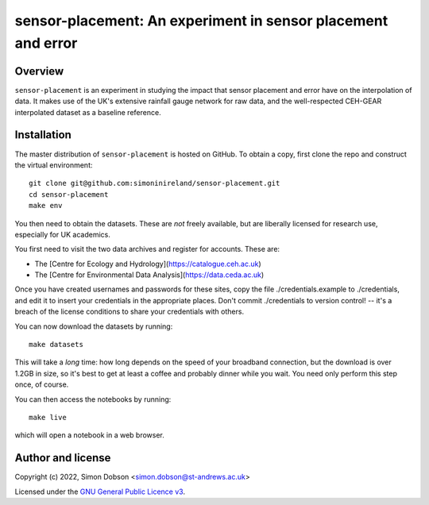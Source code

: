 sensor-placement: An experiment in sensor placement and error
=============================================================

.. image:: https://www.gnu.org/graphics/gplv3-88x31.png
    :target: https://www.gnu.org/licenses/gpl-3.0.en.html

Overview
--------

``sensor-placement`` is an experiment in studying the impact that
sensor placement and error have on the interpolation of data. It makes
use of the UK's extensive rainfall gauge network for raw data, and
the well-respected CEH-GEAR interpolated dataset as a baseline reference.


Installation
------------

The master distribution of ``sensor-placement`` is hosted on GitHub. To obtain a
copy, first clone the repo and construct the virtual environment:

::

    git clone git@github.com:simoninireland/sensor-placement.git
    cd sensor-placement
    make env

You then need to obtain the datasets. These are *not* freely
available, but are liberally licensed for research use, especially for
UK academics.

You first need to visit the two data archives and register for
accounts. These are:

- The [Centre for Ecology and Hydrology](https://catalogue.ceh.ac.uk)
- The [Centre for Environmental Data Analysis](https://data.ceda.ac.uk)

Once you have created usernames and passwords for these sites, copy
the file ./credentials.example to ./credentials, and edit it to insert
your credentials in the appropriate places. Don't commit ./credentials
to version control! -- it's a breach of the license conditions to
share your credentials with others.

You can now download the datasets by running:

::

   make datasets

This will take a *long* time: how long depends on the speed of your
broadband connection, but the download is over 1.2GB in size, so it's
best to get at least a coffee and probably dinner while you wait. You
need only perform this step once, of course.

You can then access the notebooks by running:

::

   make live

which will open a notebook in a web browser.


Author and license
------------------

Copyright (c) 2022, Simon Dobson <simon.dobson@st-andrews.ac.uk>

Licensed under the `GNU General Public Licence v3 <https://www.gnu.org/licenses/gpl-3.0.en.html>`_.

